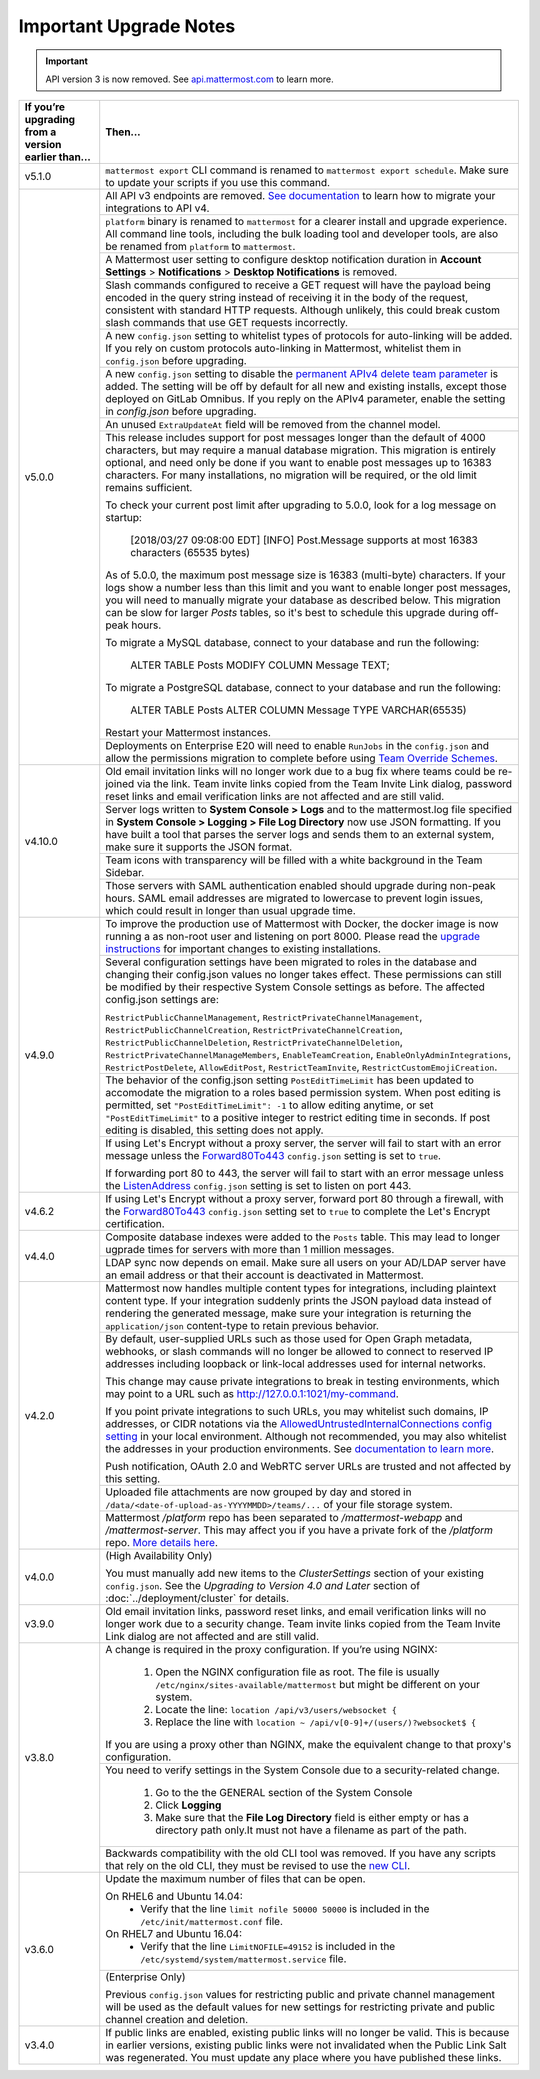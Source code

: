 Important Upgrade Notes
=======================

.. important::
   API version 3 is now removed. See `api.mattermost.com <https://api.mattermost.com/#tag/APIv3-Deprecation>`_ to learn more.

+----------------------------------------------------+-----------------------------------------------------------------------------------------------------------------------------------------------------------------+
| If you’re upgrading from a version earlier than... | Then...                                                                                                                                                         |
+====================================================+=================================================================================================================================================================+
| v5.1.0                                             | ``mattermost export`` CLI command is renamed to ``mattermost export schedule``. Make sure to update your scripts if you use this command.                       |                                        
+----------------------------------------------------+-----------------------------------------------------------------------------------------------------------------------------------------------------------------+
| v5.0.0                                             | All API v3 endpoints are removed. `See documentation <https://api.mattermost.com/#tag/APIv3-Deprecation>`_ to learn how to migrate your integrations to API v4. |
|                                                    +-----------------------------------------------------------------------------------------------------------------------------------------------------------------+
|                                                    | ``platform`` binary is renamed to ``mattermost`` for a clearer install and upgrade experience.                                                                  |
|                                                    | All command line tools, including the bulk loading tool and developer tools, are also be renamed from ``platform`` to ``mattermost``.                           |
|                                                    +-----------------------------------------------------------------------------------------------------------------------------------------------------------------+
|                                                    | A Mattermost user setting to configure desktop notification duration in **Account Settings** > **Notifications** > **Desktop Notifications** is removed.        |
|                                                    +-----------------------------------------------------------------------------------------------------------------------------------------------------------------+
|                                                    | Slash commands configured to receive a GET request will have the payload being encoded in the query string instead of receiving it in the body of the request,  |
|                                                    | consistent with standard HTTP requests. Although unlikely, this could break custom slash commands that use GET requests incorrectly.                            |
|                                                    +-----------------------------------------------------------------------------------------------------------------------------------------------------------------+
|                                                    | A new ``config.json`` setting to whitelist types of protocols for auto-linking will be added.                                                                   |
|                                                    | If you rely on custom protocols auto-linking in Mattermost, whitelist them in ``config.json`` before upgrading.                                                 |
|                                                    +-----------------------------------------------------------------------------------------------------------------------------------------------------------------+
|                                                    | A new ``config.json`` setting to disable the `permanent APIv4 delete team parameter                                                                             |
|                                                    | <https://api.mattermost.com/#tag/teams%2Fpaths%2F~1teams~1%7Bteam_id%7D%2Fput>`_ is added. The setting will be off by default for all new and existing          |
|                                                    | installs, except those deployed on GitLab Omnibus. If you reply on the APIv4 parameter, enable the setting in `config.json` before upgrading.                   |
|                                                    +-----------------------------------------------------------------------------------------------------------------------------------------------------------------+
|                                                    | An unused ``ExtraUpdateAt`` field will be removed from the channel model.                                                                                       |
|                                                    +-----------------------------------------------------------------------------------------------------------------------------------------------------------------+
|                                                    | This release includes support for post messages longer than the default of 4000 characters, but may require a manual database migration. This migration is      |
|                                                    | entirely optional, and need only be done if you want to enable post messages up to 16383 characters. For many installations, no migration will be required, or  |
|                                                    | the old limit remains sufficient.                                                                                                                               |
|                                                    |                                                                                                                                                                 |
|                                                    | To check your current post limit after upgrading to 5.0.0, look for a log message on startup:                                                                   |
|                                                    |                                                                                                                                                                 |
|                                                    |     [2018/03/27 09:08:00 EDT] [INFO] Post.Message supports at most 16383 characters (65535 bytes)                                                               |
|                                                    |                                                                                                                                                                 |
|                                                    | As of 5.0.0, the maximum post message size is 16383 (multi-byte) characters. If your logs show a number less than this limit and you want to enable longer      |
|                                                    | post messages, you will need to manually migrate your database as described below. This migration can be slow for larger `Posts` tables, so it's best to        |
|                                                    | schedule this upgrade during off-peak hours.                                                                                                                    |
|                                                    |                                                                                                                                                                 |
|                                                    | To migrate a MySQL database, connect to your database and run the following:                                                                                    |
|                                                    |                                                                                                                                                                 |
|                                                    |   ALTER TABLE Posts MODIFY COLUMN Message TEXT;                                                                                                                 |
|                                                    |                                                                                                                                                                 |
|                                                    | To migrate a PostgreSQL database, connect to your database and run the following:                                                                               |
|                                                    |                                                                                                                                                                 |
|                                                    |   ALTER TABLE Posts ALTER COLUMN Message TYPE VARCHAR(65535)                                                                                                    |
|                                                    |                                                                                                                                                                 |
|                                                    | Restart your Mattermost instances.                                                                                                                              |
|                                                    +-----------------------------------------------------------------------------------------------------------------------------------------------------------------+
|                                                    | Deployments on Enterprise E20 will need to enable ``RunJobs`` in the ``config.json`` and allow the permissions migration to complete before using `Team         |
|                                                    | Override Schemes <https://docs.mattermost.com/deployment/advanced-permissions.html>`_.                                                                          |
+----------------------------------------------------+-----------------------------------------------------------------------------------------------------------------------------------------------------------------+
| v4.10.0                                            | Old email invitation links will no longer work due to a bug fix where teams could be re-joined via the link.                                                    |
|                                                    | Team invite links copied from the Team Invite Link dialog, password reset links and email verification links are not affected and are still valid.              |
|                                                    +-----------------------------------------------------------------------------------------------------------------------------------------------------------------+
|                                                    | Server logs written to **System Console > Logs** and to the mattermost.log file specified in **System Console > Logging > File Log Directory**                  |
|                                                    | now use JSON formatting. If you have built a tool that parses the server logs and sends them to an external system, make sure it supports the JSON format.      |
|                                                    +-----------------------------------------------------------------------------------------------------------------------------------------------------------------+
|                                                    | Team icons with transparency will be filled with a white background in the Team Sidebar.                                                                        |
|                                                    +-----------------------------------------------------------------------------------------------------------------------------------------------------------------+
|                                                    | Those servers with SAML authentication enabled should upgrade during non-peak hours. SAML email addresses are migrated to lowercase to prevent login issues,    |
|                                                    | which could result in longer than usual upgrade time.                                                                                                           |
+----------------------------------------------------+-----------------------------------------------------------------------------------------------------------------------------------------------------------------+
| v4.9.0                                             | To improve the production use of Mattermost with Docker, the docker image is now running a as non-root user and listening on port 8000. Please read the         |
|                                                    | `upgrade instructions <https://github.com/mattermost/mattermost-docker#upgrading-mattermost-to-49>`_ for important changes to existing installations.           |
|                                                    +-----------------------------------------------------------------------------------------------------------------------------------------------------------------+
|                                                    | Several configuration settings have been migrated to roles in the database and changing their config.json values no longer takes effect. These permissions      |
|                                                    | can still be modified by their respective System Console settings as before. The affected config.json settings are:                                             |
|                                                    |                                                                                                                                                                 |
|                                                    | ``RestrictPublicChannelManagement``,                                                                                                                            |
|                                                    | ``RestrictPrivateChannelManagement``,                                                                                                                           |
|                                                    | ``RestrictPublicChannelCreation``,                                                                                                                              |
|                                                    | ``RestrictPrivateChannelCreation``,                                                                                                                             |
|                                                    | ``RestrictPublicChannelDeletion``,                                                                                                                              |
|                                                    | ``RestrictPrivateChannelDeletion``,                                                                                                                             |
|                                                    | ``RestrictPrivateChannelManageMembers``,                                                                                                                        |
|                                                    | ``EnableTeamCreation``,                                                                                                                                         |
|                                                    | ``EnableOnlyAdminIntegrations``,                                                                                                                                |
|                                                    | ``RestrictPostDelete``,                                                                                                                                         |
|                                                    | ``AllowEditPost``,                                                                                                                                              |
|                                                    | ``RestrictTeamInvite``,                                                                                                                                         |
|                                                    | ``RestrictCustomEmojiCreation``.                                                                                                                                |
|                                                    +-----------------------------------------------------------------------------------------------------------------------------------------------------------------+
|                                                    | The behavior of the config.json setting ``PostEditTimeLimit`` has been updated to accomodate the migration to a roles based permission system.                  |
|                                                    | When post editing is permitted, set ``"PostEditTimeLimit": -1`` to allow editing anytime, or set ``"PostEditTimeLimit"`` to a positive integer to restrict      | 
|                                                    | editing time in seconds. If post editing is disabled, this setting does not apply.                                                                              |
|                                                    +-----------------------------------------------------------------------------------------------------------------------------------------------------------------+
|                                                    | If using Let's Encrypt without a proxy server, the server will fail to start with an error message unless the `Forward80To443                                   |
|                                                    | <https://docs.mattermost.com/administration/config-settings.html#forward-port-80-to-443>`_ ``config.json`` setting is set to ``true``.                          |
|                                                    |                                                                                                                                                                 |
|                                                    | If forwarding port 80 to 443, the server will fail to start with an error message unless the `ListenAddress                                                     |
|                                                    | <https://docs.mattermost.com/administration/config-settings.html#listen-address>`_ ``config.json`` setting is set to listen on port 443.                        |
+----------------------------------------------------+-----------------------------------------------------------------------------------------------------------------------------------------------------------------+
| v4.6.2                                             | If using Let's Encrypt without a proxy server, forward port 80 through a firewall, with the `Forward80To443                                                     |
|                                                    | <https://docs.mattermost.com/administration/config-settings.html#forward-port-80-to-443>`_ ``config.json`` setting set to ``true`` to complete the Let's        |
|                                                    | Encrypt certification.                                                                                                                                          |
+----------------------------------------------------+-----------------------------------------------------------------------------------------------------------------------------------------------------------------+
| v4.4.0                                             | Composite database indexes were added to the ``Posts`` table. This may lead to longer ugprade times for servers with more than 1 million messages.              |
|                                                    +-----------------------------------------------------------------------------------------------------------------------------------------------------------------+
|                                                    | LDAP sync now depends on email. Make sure all users on your AD/LDAP server have an email address or that their account is deactivated in Mattermost.            |
+----------------------------------------------------+-----------------------------------------------------------------------------------------------------------------------------------------------------------------+
| v4.2.0                                             | Mattermost now handles multiple content types for integrations, including plaintext content type. If your integration suddenly prints the JSON payload data     |
|                                                    | instead of rendering the generated message, make sure your integration is returning the ``application/json`` content-type to retain previous behavior.          |
|                                                    +-----------------------------------------------------------------------------------------------------------------------------------------------------------------+
|                                                    | By default, user-supplied URLs such as those used for Open Graph metadata, webhooks, or slash commands will no longer be allowed to connect to reserved IP      |
|                                                    | addresses including loopback or link-local addresses used for internal networks.                                                                                |
|                                                    |                                                                                                                                                                 |
|                                                    | This change may cause private integrations to break in testing environments, which may point to a URL such as http://127.0.0.1:1021/my-command.                 |
|                                                    |                                                                                                                                                                 |
|                                                    | If you point private integrations to such URLs, you may whitelist such domains, IP addresses, or CIDR notations via the                                         |
|                                                    | `AllowedUntrustedInternalConnections config setting <https://docs.mattermost.com/administration/config-settings.html#allow-untrusted-internal-connections-to>`_ |
|                                                    | in your local environment. Although not recommended, you may also whitelist the addresses in your production environments. See                                  |
|                                                    | `documentation to learn more <https://docs.mattermost.com/administration/config-settings.html#allow-untrusted-internal-connections-to>`_.                       |
|                                                    |                                                                                                                                                                 |
|                                                    | Push notification, OAuth 2.0 and WebRTC server URLs are trusted and not affected by this setting.                                                               |
|                                                    +-----------------------------------------------------------------------------------------------------------------------------------------------------------------+
|                                                    | Uploaded file attachments are now grouped by day and stored in ``/data/<date-of-upload-as-YYYYMMDD>/teams/...`` of your file storage system.                    |
|                                                    +-----------------------------------------------------------------------------------------------------------------------------------------------------------------+
|                                                    | Mattermost `/platform` repo has been separated to `/mattermost-webapp` and `/mattermost-server`. This may affect you if you have a private fork of the          |
|                                                    | `/platform` repo. `More details here <https://forum.mattermost.org/t/mattermost-separating-platform-into-two-repositories-on-september-6th/3708>`_.             |
+----------------------------------------------------+-----------------------------------------------------------------------------------------------------------------------------------------------------------------+
| v4.0.0                                             | (High Availability Only)                                                                                                                                        |
|                                                    |                                                                                                                                                                 |
|                                                    | You must manually add new items to the *ClusterSettings* section of your existing ``config.json``.                                                              |
|                                                    | See the *Upgrading to Version 4.0 and Later* section of :doc:`../deployment/cluster` for details.                                                               |
+----------------------------------------------------+-----------------------------------------------------------------------------------------------------------------------------------------------------------------+
| v3.9.0                                             | Old email invitation links, password reset links, and email verification links will no longer work due to a security change.                                    |
|                                                    | Team invite links copied from the Team Invite Link dialog are not affected and are still valid.                                                                 |
+----------------------------------------------------+-----------------------------------------------------------------------------------------------------------------------------------------------------------------+
| v3.8.0                                             | A change is required in the proxy configuration.                                                                                                                |
|                                                    | If you’re using NGINX:                                                                                                                                          |
|                                                    |   1. Open the NGINX configuration file as root. The file is usually ``/etc/nginx/sites-available/mattermost`` but might be different on your system.            |
|                                                    |   2. Locate the line: ``location /api/v3/users/websocket {``                                                                                                    |
|                                                    |   3. Replace the line with ``location ~ /api/v[0-9]+/(users/)?websocket$ {``                                                                                    |
|                                                    | If you are using a proxy other than NGINX, make the equivalent change to that proxy's configuration.                                                            |
|                                                    +-----------------------------------------------------------------------------------------------------------------------------------------------------------------+
|                                                    | You need to verify settings in the System Console due to a security-related change.                                                                             |
|                                                    |                                                                                                                                                                 |
|                                                    |   1. Go to the the GENERAL section of the System Console                                                                                                        |
|                                                    |   2. Click **Logging**                                                                                                                                          |
|                                                    |   3. Make sure that the **File Log Directory** field is either empty or has a directory path only.It must not have a filename as part of the path.              |
|                                                    +-----------------------------------------------------------------------------------------------------------------------------------------------------------------+
|                                                    | Backwards compatibility with the old CLI tool was removed. If you have any scripts that rely on the old CLI, they must be revised to use the                    |
|                                                    | `new CLI  <../administration/command-line-tools.html>`_.                                                                                                        |
+----------------------------------------------------+-----------------------------------------------------------------------------------------------------------------------------------------------------------------+
| v3.6.0                                             | Update the maximum number of files that can be open.                                                                                                            |
|                                                    |                                                                                                                                                                 |
|                                                    | On RHEL6 and Ubuntu 14.04:                                                                                                                                      |
|                                                    |   - Verify that the line ``limit nofile 50000 50000`` is included in the ``/etc/init/mattermost.conf`` file.                                                    |
|                                                    | On RHEL7 and Ubuntu 16.04:                                                                                                                                      |
|                                                    |   - Verify that the line ``LimitNOFILE=49152`` is included in the ``/etc/systemd/system/mattermost.service`` file.                                              |
|                                                    +-----------------------------------------------------------------------------------------------------------------------------------------------------------------+
|                                                    | (Enterprise Only)                                                                                                                                               |
|                                                    |                                                                                                                                                                 |
|                                                    | Previous ``config.json`` values for restricting public and private channel management will be used as the default values for new settings for restricting       |
|                                                    | private and public channel creation and deletion.                                                                                                               |
+----------------------------------------------------+-----------------------------------------------------------------------------------------------------------------------------------------------------------------+
| v3.4.0                                             | If public links are enabled, existing public links will no longer be valid. This is because in earlier versions, existing public links were not invalidated     |
|                                                    | when the Public Link Salt was regenerated. You must update any place where you have published these links.                                                      |
+----------------------------------------------------+-----------------------------------------------------------------------------------------------------------------------------------------------------------------+
